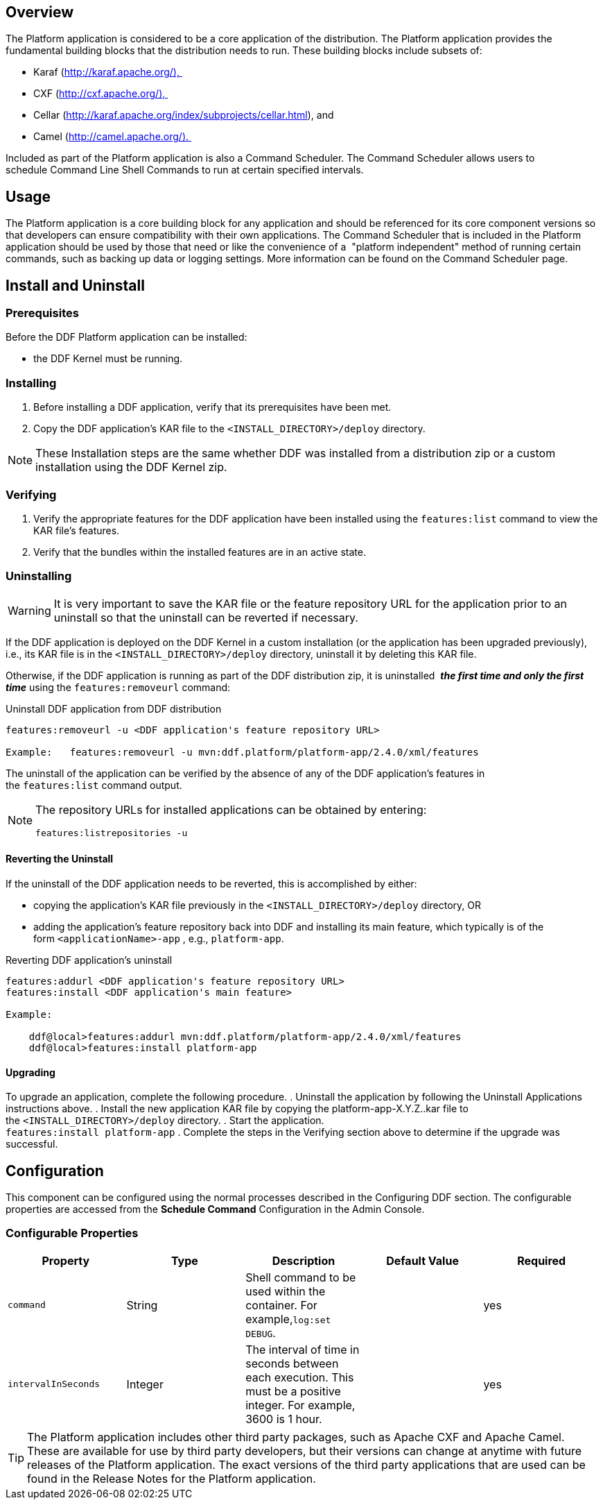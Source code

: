 
== Overview

The Platform application is considered to be a core application of the distribution. The Platform application provides the fundamental building blocks that the distribution needs to run. These building blocks include subsets of:

* Karaf (http://karaf.apache.org/), 
* CXF (http://cxf.apache.org/), 
* Cellar (http://karaf.apache.org/index/subprojects/cellar.html), and 
* Camel (http://camel.apache.org/). 


Included as part of the Platform application is also a Command Scheduler. The Command Scheduler allows users to schedule Command Line Shell Commands to run at certain specified intervals.

== Usage

The Platform application is a core building block for any application and should be referenced for its core component versions so that developers can ensure compatibility with their own applications. The Command Scheduler that is included in the Platform application should be used by those that need or like the convenience of a  "platform independent" method of running certain commands, such as backing up data or logging settings. More information can be found on the Command Scheduler page.

== Install and Uninstall

=== Prerequisites
Before the DDF Platform application can be installed:

* the DDF Kernel must be running.

=== Installing

. Before installing a DDF application, verify that its prerequisites have been met. 
. Copy the DDF application's KAR file to the `<INSTALL_DIRECTORY>/deploy` directory.

[NOTE]
====
These Installation steps are the same whether DDF was installed from a distribution zip or a custom installation using the DDF Kernel zip.
====

=== Verifying

. Verify the appropriate features for the DDF application have been installed using the `features:list` command to view the KAR file's features.
. Verify that the bundles within the installed features are in an active state.

=== Uninstalling
[WARNING]
====
It is very important to save the KAR file or the feature repository URL for the application prior to an uninstall so that the uninstall can be reverted if necessary.
====

If the DDF application is deployed on the DDF Kernel in a custom installation (or the application has been upgraded previously), i.e., its KAR file is in the `<INSTALL_DIRECTORY>/deploy` directory, uninstall it by deleting this KAR file.

Otherwise, if the DDF application is running as part of the DDF distribution zip, it is uninstalled  *_the first time and only the first time_* using the `features:removeurl` command:

[source,terminal,linenums]
.Uninstall DDF application from DDF distribution
----
features:removeurl -u <DDF application's feature repository URL>

Example:   features:removeurl -u mvn:ddf.platform/platform-app/2.4.0/xml/features
----

The uninstall of the application can be verified by the absence of any of the DDF application's features in the `features:list` command output.

[NOTE]
====
The repository URLs for installed applications can be obtained by entering:

`features:listrepositories -u`
====

==== Reverting the Uninstall

If the uninstall of the DDF application needs to be reverted, this is accomplished by either:

* copying the application's KAR file previously in the `<INSTALL_DIRECTORY>/deploy` directory, OR 
* adding the application's feature repository back into DDF and installing its main feature, which typically is of the form `<applicationName>-app` , e.g., `platform-app`.

[source,terminal,linenums]
.Reverting DDF application's uninstall
----
features:addurl <DDF application's feature repository URL>
features:install <DDF application's main feature>

Example:

    ddf@local>features:addurl mvn:ddf.platform/platform-app/2.4.0/xml/features
    ddf@local>features:install platform-app
----

==== Upgrading

To upgrade an application, complete the following procedure.
. Uninstall the application by following the Uninstall Applications instructions above.
. Install the new application KAR file by copying the platform-app-X.Y.Z..kar file to the `<INSTALL_DIRECTORY>/deploy` directory.
. Start the application. +
`features:install platform-app`
. Complete the steps in the Verifying section above to determine if the upgrade was successful.

== Configuration

This component can be configured using the normal processes described in the Configuring DDF section. The configurable properties are accessed from the *Schedule Command* Configuration in the Admin Console.

=== Configurable Properties
[cols="5*" options="header"]
|===

|Property
|Type
|Description
|Default Value
|Required

|`command`
|String
|Shell command to be used within the container. For example,`log:set DEBUG`.


| 
|yes

|`intervalInSeconds`
|Integer
|The interval of time in seconds between each execution. This must be a positive integer. For example, 3600 is 1 hour.
|  
|yes

|===

[TIP]
====
The Platform application includes other third party packages, such as Apache CXF and Apache Camel. These are available for use by third party developers, but their versions can change at anytime with future releases of the Platform application. The exact versions of the third party applications that are used can be found in the Release Notes for the Platform application.
====
